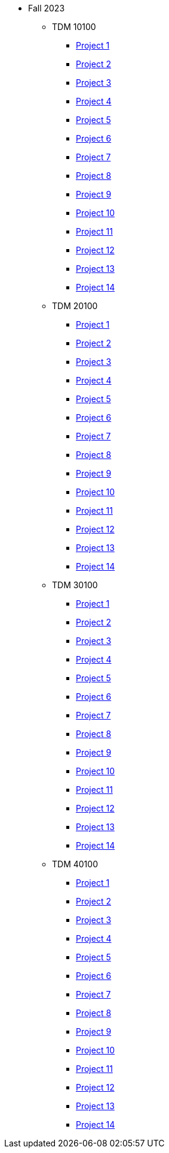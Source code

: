 * Fall 2023
** TDM 10100
*** xref:10100/project1.adoc[Project 1]
*** xref:10100/project2.adoc[Project 2]
*** xref:10100/project3.adoc[Project 3]
*** xref:10100/project4.adoc[Project 4]
*** xref:10100/project5.adoc[Project 5]
*** xref:10100/project6.adoc[Project 6]
*** xref:10100/project7.adoc[Project 7]
*** xref:10100/project8.adoc[Project 8]
*** xref:10100/project9.adoc[Project 9]
*** xref:10100/project10.adoc[Project 10]
*** xref:10100/project11.adoc[Project 11]
*** xref:10100/project12.adoc[Project 12]
*** xref:10100/project13.adoc[Project 13]
*** xref:10100/project14.adoc[Project 14]
** TDM 20100
*** xref:20100/project1.adoc[Project 1]
*** xref:20100/project2.adoc[Project 2]
*** xref:20100/project3.adoc[Project 3]
*** xref:20100/project4.adoc[Project 4]
*** xref:20100/project5.adoc[Project 5]
*** xref:20100/project6.adoc[Project 6]
*** xref:20100/project7.adoc[Project 7]
*** xref:20100/project8.adoc[Project 8]
*** xref:20100/project9.adoc[Project 9]
*** xref:20100/project10.adoc[Project 10]
*** xref:20100/project11.adoc[Project 11]
*** xref:20100/project12.adoc[Project 12]
*** xref:20100/project13.adoc[Project 13]
*** xref:20100/project14.adoc[Project 14]
** TDM 30100
*** xref:30100/project1.adoc[Project 1]
*** xref:30100/project2.adoc[Project 2]
*** xref:30100/project3.adoc[Project 3]
*** xref:30100/project4.adoc[Project 4]
*** xref:30100/project5.adoc[Project 5]
*** xref:30100/project6.adoc[Project 6]
*** xref:30100/project7.adoc[Project 7]
*** xref:30100/project8.adoc[Project 8]
*** xref:30100/project9.adoc[Project 9]
*** xref:30100/project10.adoc[Project 10]
*** xref:30100/project11.adoc[Project 11]
*** xref:30100/project12.adoc[Project 12]
*** xref:30100/project13.adoc[Project 13]
*** xref:30100/project14.adoc[Project 14]
** TDM 40100
*** xref:40100/project1.adoc[Project 1]
*** xref:40100/project2.adoc[Project 2]
*** xref:40100/project3.adoc[Project 3]
*** xref:40100/project4.adoc[Project 4]
*** xref:40100/project5.adoc[Project 5]
*** xref:40100/project6.adoc[Project 6]
*** xref:40100/project7.adoc[Project 7]
*** xref:40100/project8.adoc[Project 8]
*** xref:40100/project9.adoc[Project 9]
*** xref:40100/project10.adoc[Project 10]
*** xref:40100/project11.adoc[Project 11]
*** xref:40100/project12.adoc[Project 12]
*** xref:40100/project13.adoc[Project 13]
*** xref:40100/project14.adoc[Project 14]
